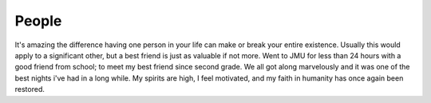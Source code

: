 .. post:: 2007-02-18 15:36:56

People
======

It's amazing the difference having one person in your life can make
or break your entire existence. Usually this would apply to a
significant other, but a best friend is just as valuable if not
more. Went to JMU for less than 24 hours with a good friend from
school; to meet my best friend since second grade. We all got along
marvelously and it was one of the best nights i've had in a long
while. My spirits are high, I feel motivated, and my faith in
humanity has once again been restored.


